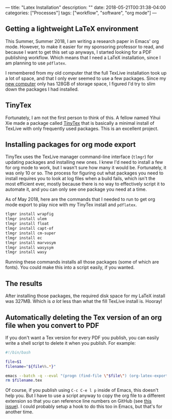 ---
title: "Latex Installation"
description: ""
date: 2018-05-21T00:31:38-04:00
categories: ["Processes"]
tags: ["workflow", "software", "org mode"]
---

** Getting a lightweight LaTeX environment

This Summer, Summer 2018, I am writing a research paper in Emacs' org mode. However, to make it easier for my sponsoring professor to read, and because I want to get this set up anyways, I started looking for a PDF publishing workflow. Which means that I need a LaTeX installation, since I am planning to use =pdflatex=.

I remembered from my old computer that the full TexLive installation took up a lot of space, and that I only ever seemed to use a few packages. Since my [[https://www.steventammen.com/posts/new-computer-2018/][new computer]] only has 128GB of storage space, I figured I'd try to slim down the packages I had installed.

** TinyTex

Fortunately, I am not the first person to think of this. A fellow named Yihui Xie made a package called [[https://yihui.name/tinytex/][TinyTex]] that is basically a minimal install of TexLive with only frequently used packages. This is an excellent project.

** Installing packages for org mode export

TinyTex uses the TexLive manager command-line interface (=tlmgr=) for updating packages and installing new ones. I knew I'd need to install a few for org mode to work, but I wasn't sure how many it would be. Fortunately, it was only 10 or so. The process for figuring out what packages you need to install requires you to look at log files when a build fails, which isn't the most efficient ever, mostly because there is no way to effectively script it to automate it, and you can only see one package you need at a time.

As of May 2018, here are the commands that I needed to run to get org mode export to play nice with my TinyTex install and =pdflatex=.

#+BEGIN_SRC bash
tlgmr install wrapfig
tlmgr install ulem
tlmgr install float
tlmgr install capt-of
tlmgr install cm-super
tlmgr install ec
tlmgr install marvosym
tlmgr install wasysym
tlmgr install wasy
#+END_SRC

Running these commands installs all those packages (some of which are fonts). You could make this into a script easily, if you wanted.

** The results

After installing those packages, the required disk space for my LaTeX install was 327MB. Which is /a lot/ less than what the fill TexLive install is. Hooray!

** Automatically deleting the Tex version of an org file when you convert to PDF

If you don't want a Tex version for every PDF you publish, you can easily write a shell script to delete it when you publish. For example:

#+BEGIN_SRC bash
#!/bin/bash

file=$1
filename="${file%%.*}"

emacs --batch -q --eval "(progn (find-file \"$file\") (org-latex-export-to-pdf))"
rm $filename.tex
#+END_SRC

Of course, if you publish using =C-c C-e l p= inside of Emacs, this doesn't help you. But I have to use a script anyway to copy the org file to a different extension so that you can reference line numbers on GitHub (see [[https://github.com/holman/ama/issues/305][this issue]]). I could probably setup a hook to do this too in Emacs, but that's for another time.
